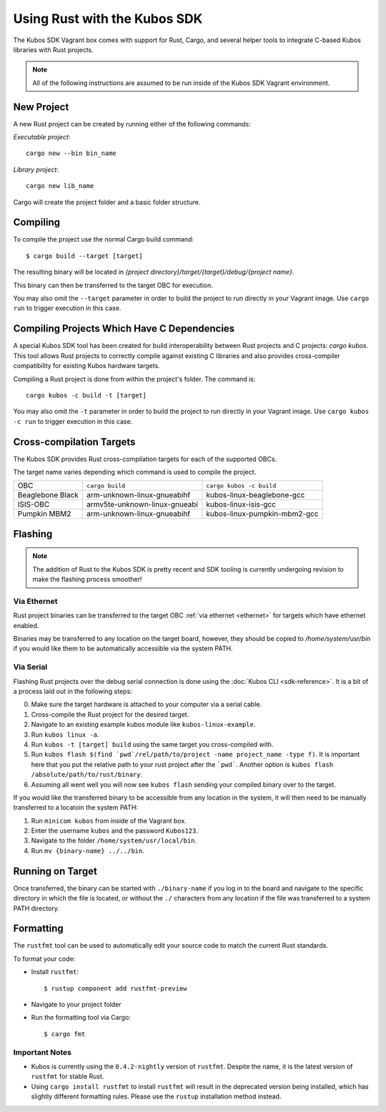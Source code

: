 Using Rust with the Kubos SDK
=============================

The Kubos SDK Vagrant box comes with support for Rust, Cargo, and several
helper tools to integrate C-based Kubos libraries with Rust projects.

.. note::

   All of the following instructions are assumed to be run inside of the
   Kubos SDK Vagrant environment.

New Project
-----------

A new Rust project can be created by running either of the following commands:

`Executable project`::

  cargo new --bin bin_name


`Library project`::

  cargo new lib_name

Cargo will create the project folder and a basic folder structure.

Compiling
---------

To compile the project use the normal Cargo build command::

    $ cargo build --target [target]
    
The resulting binary will be located in `{project directory}/target/{target}/debug/{project name}`.

This binary can then be transferred to the target OBC for execution.

You may also omit the ``--target`` parameter in order to build the project to run directly in your
Vagrant image. Use ``cargo run`` to trigger execution in this case.

Compiling Projects Which Have C Dependencies
--------------------------------------------

A special Kubos SDK tool has been created for build interoperability between
Rust projects and C projects: `cargo kubos`. This tool allows Rust projects
to correctly compile against existing C libraries and also provides
cross-compiler compatibility for existing Kubos hardware targets.

Compiling a Rust project is done from within the project's folder. The command is::

  cargo kubos -c build -t [target]

You may also omit the ``-t`` parameter in order to build the project to run directly in your
Vagrant image. Use ``cargo kubos -c run`` to trigger execution in this case.

.. _rust-targets:

Cross-compilation Targets
-------------------------

The Kubos SDK provides Rust cross-compilation targets for each of the supported OBCs.

The target name varies depending which command is used to compile the project.

+------------------+-------------------------------+------------------------------+
| OBC              | ``cargo build``               | ``cargo kubos -c build``     |
+------------------+-------------------------------+------------------------------+
| Beaglebone Black | arm-unknown-linux-gnueabihf   | kubos-linux-beaglebone-gcc   |
+------------------+-------------------------------+------------------------------+
| ISIS-OBC         | armv5te-unknown-linux-gnueabi | kubos-linux-isis-gcc         |
+------------------+-------------------------------+------------------------------+
| Pumpkin MBM2     | arm-unknown-linux-gnueabihf   | kubos-linux-pumpkin-mbm2-gcc |
+------------------+-------------------------------+------------------------------+

.. _rust-transfer:

Flashing
--------

.. note::

   The addition of Rust to the Kubos SDK is pretty recent and SDK tooling is
   currently undergoing revision to make the flashing process smoother!

Via Ethernet
~~~~~~~~~~~~

Rust project binaries can be transferred to the target OBC :ref:`via ethernet <ethernet>` for
targets which have ethernet enabled.

Binaries may be transferred to any location on the target board, however, they should be copied
to `/home/system/usr/bin` if you would like them to be automatically accessible via the system PATH.

Via Serial
~~~~~~~~~~

Flashing Rust projects over the debug serial connection is done using the :doc:`Kubos CLI <sdk-reference>`.
It is a bit of a process laid out in the following steps:

0. Make sure the target hardware is attached to your computer via a serial cable.
1. Cross-compile the Rust project for the desired target.
2. Navigate to an existing example kubos module like ``kubos-linux-example``.
3. Run ``kubos linux -a``.
4. Run ``kubos -t [target] build`` using the same target you cross-compiled with.
5. Run ``kubos flash $(find `pwd`/rel/path/to/project -name project_name -type f)``.
   It is important here that you put the relative path to your rust project
   after the ```pwd```. Another option is ``kubos flash /absolute/path/to/rust/binary``.
6. Assuming all went well you will now see ``kubos flash`` sending your compiled
   binary over to the target.

If you would like the transferred binary to be accessible from any location in the system,
it will then need to be manually transferred to a locatoin the system PATH:

1. Run ``minicom kubos`` from inside of the Vagrant box.
2. Enter the username ``kubos`` and the password ``Kubos123``.
3. Navigate to the folder ``/home/system/usr/local/bin``.
4. Run ``mv {binary-name} ../../bin``.

Running on Target
-----------------

Once transferred, the binary can be started with ``./binary-name`` if you log in to the board
and navigate to the specific directory in which the file is located, or without the ``./`` characters
from any location if the file was transferred to a system PATH directory.

Formatting
----------

The ``rustfmt`` tool can be used to automatically edit your source code to match the
current Rust standards.

To format your code:

- Install ``rustfmt``::

    $ rustup component add rustfmt-preview
    
- Navigate to your project folder
- Run the formatting tool via Cargo::

    $ cargo fmt
    
Important Notes
~~~~~~~~~~~~~~~

- Kubos is currently using the ``0.4.2-nightly`` version of ``rustfmt``.
  Despite the name, it is the latest version of ``rustfmt`` for stable Rust.
- Using ``cargo install rustfmt`` to install ``rustfmt`` will result in the deprecated version being installed, 
  which has slightly different formatting rules. Please use the ``rustup`` installation method instead.

